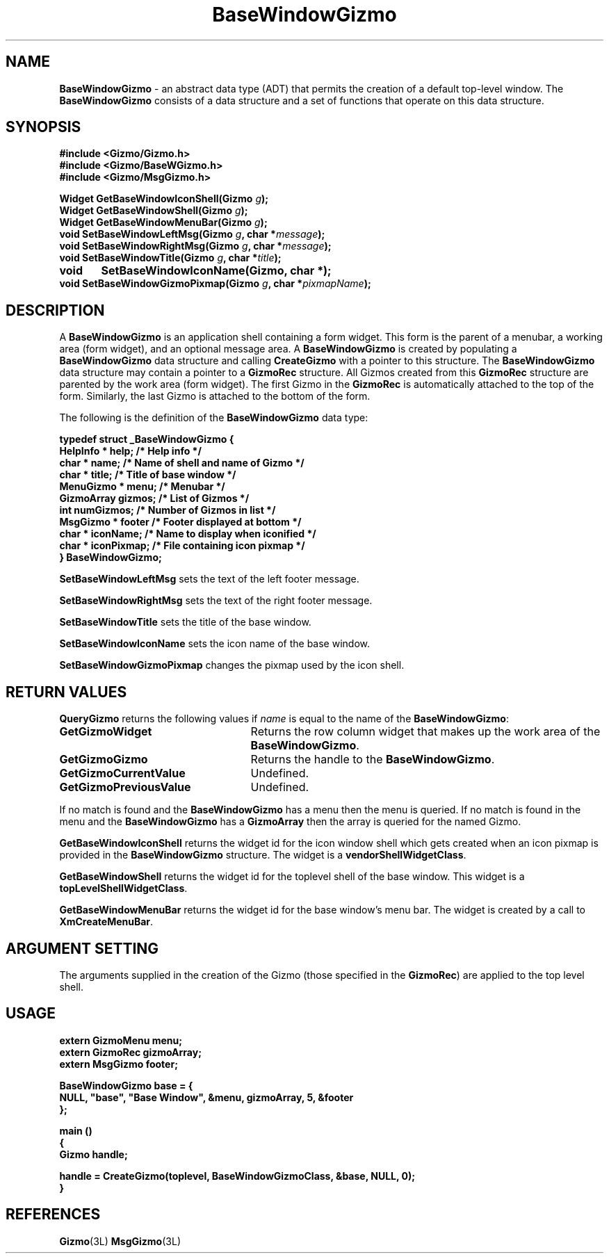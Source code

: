 '\"ident        "@(#)MGizmo:man/base.man	1.3"
.TH BaseWindowGizmo 3L
.SH NAME
\f(CBBaseWindowGizmo\fP \- an abstract data type (ADT) that permits the
creation of a default top-level window.
The \f(CBBaseWindowGizmo\fP consists of a data structure and a set
of functions that operate on this data structure.
.SH SYNOPSIS
.nf
.ft CB
#include <Gizmo/Gizmo.h>
#include <Gizmo/BaseWGizmo.h>
#include <Gizmo/MsgGizmo.h>

Widget  GetBaseWindowIconShell(Gizmo \fIg\fP);
Widget  GetBaseWindowShell(Gizmo \fIg\fP);
Widget  GetBaseWindowMenuBar(Gizmo \fIg\fP);
void    SetBaseWindowLeftMsg(Gizmo \fIg\fP, char *\fImessage\fP);
void    SetBaseWindowRightMsg(Gizmo \fIg\fP, char *\fImessage\fP);
void    SetBaseWindowTitle(Gizmo \fIg\fP, char *\fItitle\fP);
void	SetBaseWindowIconName(Gizmo, char *);
void    SetBaseWindowGizmoPixmap(Gizmo \fIg\fP, char *\fIpixmapName\fP);
.ft
.fi
.SH "DESCRIPTION"
A \f(CBBaseWindowGizmo\fP is an application shell containing a \f(CWform\fP
widget.
This form is the parent of 
a menubar, a working area (\f(CWform\fP widget), and an optional message area.
A \f(CBBaseWindowGizmo\fP is created by populating a \f(CBBaseWindowGizmo\fP
data structure and calling \f(CBCreateGizmo\fP with a pointer to this
structure.
The \f(CBBaseWindowGizmo\fP data structure may contain a pointer to a
\f(CBGizmoRec\fP structure.
All Gizmos created from this \f(CBGizmoRec\fP structure are parented by
the work area (\f(CWform\fP widget).
The first Gizmo in the \f(CBGizmoRec\fP is automatically attached to the
top of the form.
Similarly, the last Gizmo is attached to the bottom of the form.
.PP
The following is the definition of the \f(CBBaseWindowGizmo\fP data type:
.PP
.nf
.ft CB
typedef struct _BaseWindowGizmo {
        HelpInfo *       help;           /* Help info */
        char *           name;           /* Name of shell and name of Gizmo */
        char *           title;          /* Title of base window */
        MenuGizmo *      menu;           /* Menubar */
        GizmoArray       gizmos;         /* List of Gizmos */
        int              numGizmos;      /* Number of Gizmos in list */
        MsgGizmo *       footer          /* Footer displayed at bottom */
        char *           iconName;       /* Name to display when iconified */
        char *           iconPixmap;     /* File containing icon pixmap */
} BaseWindowGizmo;
.fi
.ft
.PP
\f(CBSetBaseWindowLeftMsg\fP sets the text of the left footer message.
.PP
\f(CBSetBaseWindowRightMsg\fP sets the text of the right footer message.
.PP
\f(CBSetBaseWindowTitle\fP sets the title of the base window.
.PP
\f(CBSetBaseWindowIconName\fP sets the icon name of the base window.
.PP
\f(CBSetBaseWindowGizmoPixmap\fP changes the pixmap used by the icon shell.
.SH "RETURN VALUES"
\f(CBQueryGizmo\fP returns the following values if \fIname\fP is equal
to the name of the \f(CBBaseWindowGizmo\fP:
.IP \fBGetGizmoWidget\fP 25
Returns the row column widget that makes up the work area of the
\f(CBBaseWindowGizmo\fP.
.IP \fBGetGizmoGizmo\fP 25
Returns the handle to the \f(CBBaseWindowGizmo\fP.
.IP \fBGetGizmoCurrentValue\fP 25
Undefined.
.IP \fBGetGizmoPreviousValue\fP 25
Undefined.
.PP
If no match is found and the \f(CBBaseWindowGizmo\fP has a menu then the menu
is queried.
If no match is found in the menu and the \f(CBBaseWindowGizmo\fP has a
\f(CBGizmoArray\fP then the array is queried for the named Gizmo.
.PP
\f(CBGetBaseWindowIconShell\fP returns the widget id for the icon window shell
which gets created when an icon pixmap is provided in the \f(CBBaseWindowGizmo\fP
structure.
The widget is a \f(CBvendorShellWidgetClass\fP.
.PP
\f(CBGetBaseWindowShell\fP returns the widget id for the toplevel shell of the
base window.
This widget is a \f(CBtopLevelShellWidgetClass\fP.
.PP
\f(CBGetBaseWindowMenuBar\fP returns the widget id for the base window's menu
bar.
The widget is created by a call to \f(CBXmCreateMenuBar\fP.
.SH "ARGUMENT SETTING"
The arguments supplied in the creation of the Gizmo (those specified
in the \fBGizmoRec\fP) are applied to the top level shell.
.SH "USAGE"
.nf
.ft CB
extern GizmoMenu          menu;
extern GizmoRec           gizmoArray;
extern MsgGizmo           footer;

BaseWindowGizmo base = {
        NULL, "base", "Base Window", &menu, gizmoArray, 5, &footer
};

main ()
{
        Gizmo   handle;

        handle = CreateGizmo(toplevel, BaseWindowGizmoClass, &base, NULL, 0);
}
.ft
.fi
.SH "REFERENCES
.ft CB
Gizmo\f(CW(3L)\fP
MsgGizmo\f(CW(3L)\fP
